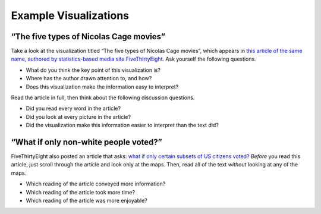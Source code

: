 Example Visualizations
======================

“The five types of Nicolas Cage movies”
---------------------------------------

Take a look at the visualization titled “The five types of Nicolas Cage movies”,
which appears in `this article of the same name, authored by statistics-based
media site FiveThirtyEight`_. Ask yourself the following questions.

-   What do you think the key point of this visualization is?
-   Where has the author drawn attention to, and how?
-   Does this visualization make the information easy to interpret?

Read the article in full, then think about the following discussion questions.

-   Did you read every word in the article?
-   Did you look at every picture in the article?
-   Did the visualization make this information easier to interpret than the
    text did?


“What if only non-white people voted?”
--------------------------------------

FiveThirtyEight also posted an article that asks: `what if only certain subsets
of US citizens voted?`_ *Before* you read this article, just scroll through the
article and look only at the maps. Then, read all of the text *without* looking
at any of the maps.

-   Which reading of the article conveyed more information?
-   Which reading of the article took more time?
-   Which reading of the article was more enjoyable?


.. shortanswer:: 538_information_collection

   How do you think researchers got statistics on how different groups voted?


.. _this article of the same name, authored by statistics-based media site FiveThirtyEight: https://fivethirtyeight.com/features/the-five-types-of-nicolas-cage-movies/
.. _what if only certain subsets of US citizens voted?: https://fivethirtyeight.com/features/what-if-only-men-voted-only-women-only-nonwhite-voters/